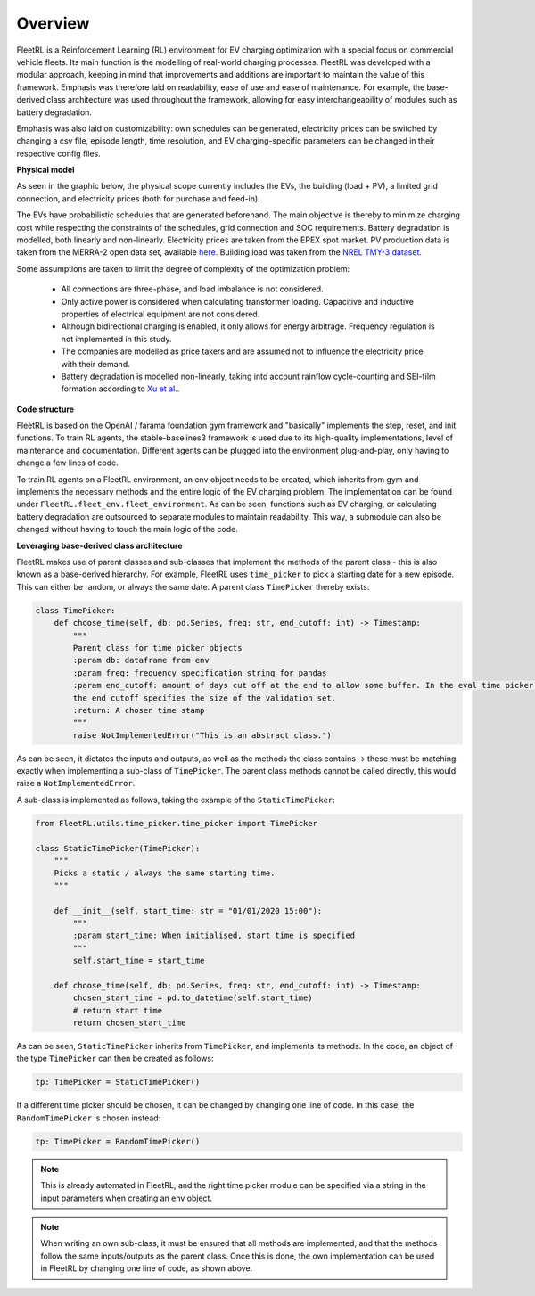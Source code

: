 .. _overview:

Overview
============

FleetRL is a Reinforcement Learning (RL) environment for EV charging optimization with a special focus on commercial
vehicle fleets. Its main function is the modelling of real-world charging processes. FleetRL was
developed with a modular approach, keeping in mind that improvements and additions are important to maintain
the value of this framework. Emphasis was therefore laid on readability, ease of use and ease of maintenance.
For example, the base-derived class architecture was used throughout the framework, allowing for easy interchangeability
of modules such as battery degradation.

Emphasis was also laid on customizability: own schedules can be generated, electricity prices can be switched by
changing a csv file, episode length, time resolution, and EV charging-specific parameters can be changed in their
respective config files.


**Physical model**

As seen in the graphic below, the physical scope currently includes the EVs, the building (load + PV), a
limited grid connection, and electricity prices (both for purchase and feed-in).

The EVs have probabilistic schedules that are generated beforehand. The main objective is thereby to minimize
charging cost while respecting the constraints of the schedules, grid connection and SOC requirements. Battery
degradation is modelled, both linearly and non-linearly. Electricity prices are taken from the EPEX spot market.
PV production data is taken from the MERRA-2 open data set, available `here <https://www.renewables.ninja>`_. Building
load was taken from the `NREL TMY-3 dataset <https://doi.org/10.25984/1876417>`_.

Some assumptions are taken to limit the degree of complexity of the optimization problem:

 * All connections are three-phase, and load imbalance is not considered.
 * Only active power is considered when calculating transformer loading. Capacitive and inductive properties of electrical equipment are not considered.
 * Although bidirectional charging is enabled, it only allows for energy arbitrage. Frequency regulation is not implemented in this study.
 * The companies are modelled as price takers and are assumed not to influence the electricity price with their demand.
 * Battery degradation is modelled non-linearly, taking into account rainflow cycle-counting and SEI-film formation according to `Xu et al. <https://doi.org/10.1109/TSG.2016.2578950>`_.

.. image:: ./FleetRL_overview.jpg

**Code structure**

FleetRL is based on the OpenAI / farama foundation gym framework and "basically" implements the step, reset, and init functions.
To train RL agents, the stable-baselines3 framework is used due to its high-quality implementations, level of maintenance
and documentation. Different agents can be plugged into the environment plug-and-play, only having to change
a few lines of code.

To train RL agents on a FleetRL environment, an env object needs to be created, which inherits from gym
and implements the necessary methods and the entire logic of the EV charging problem. The implementation can
be found under ``FleetRL.fleet_env.fleet_environment``. As can be seen, functions such as EV charging, or calculating
battery degradation are outsourced to separate modules to maintain readability. This way, a submodule can also
be changed without having to touch the main logic of the code.

**Leveraging base-derived class architecture**

FleetRL makes use of parent classes and sub-classes that implement the methods of the parent class - this
is also known as a base-derived hierarchy. For example, FleetRL uses ``time_picker`` to pick a starting date
for a new episode. This can either be random, or always the same date. A parent class ``TimePicker`` thereby
exists:

.. code-block:: python

    class TimePicker:
        def choose_time(self, db: pd.Series, freq: str, end_cutoff: int) -> Timestamp:
            """
            Parent class for time picker objects
            :param db: dataframe from env
            :param freq: frequency specification string for pandas
            :param end_cutoff: amount of days cut off at the end to allow some buffer. In the eval time picker case,
            the end cutoff specifies the size of the validation set.
            :return: A chosen time stamp
            """
            raise NotImplementedError("This is an abstract class.")

As can be seen, it dictates the inputs and outputs, as well as the methods the class contains -> these
must be matching exactly when implementing a sub-class of ``TimePicker``. The parent class methods cannot
be called directly, this would raise a ``NotImplementedError``.

A sub-class is implemented as follows, taking the example of the ``StaticTimePicker``:

.. code-block:: python

    from FleetRL.utils.time_picker.time_picker import TimePicker

    class StaticTimePicker(TimePicker):
        """
        Picks a static / always the same starting time.
        """

        def __init__(self, start_time: str = "01/01/2020 15:00"):
            """
            :param start_time: When initialised, start time is specified
            """
            self.start_time = start_time

        def choose_time(self, db: pd.Series, freq: str, end_cutoff: int) -> Timestamp:
            chosen_start_time = pd.to_datetime(self.start_time)
            # return start time
            return chosen_start_time

As can be seen, ``StaticTimePicker`` inherits from ``TimePicker``, and implements its methods. In the code,
an object of the type  ``TimePicker`` can then be created as follows:

.. code-block:: python

    tp: TimePicker = StaticTimePicker()

If a different time picker should be chosen, it can be changed by changing one line of code. In this
case, the ``RandomTimePicker`` is chosen instead:

.. code-block:: python

    tp: TimePicker = RandomTimePicker()

.. note::

    This is already automated in FleetRL, and the right time picker module can be specified via a string
    in the input parameters when creating an env object.

.. note::

    When writing an own sub-class, it must be ensured that all methods are implemented, and that the methods
    follow the same inputs/outputs as the parent class. Once this is done, the own implementation can be used
    in FleetRL by changing one line of code, as shown above.